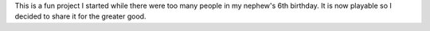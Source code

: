 This is a fun project I started while there were too many people in my nephew's 6th birthday. It is now playable so I
decided to share it for the greater good.